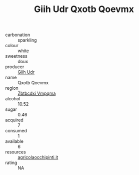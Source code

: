 :PROPERTIES:
:ID:                     c86f090b-b642-4b30-86ec-2a72fb9e7835
:END:
#+TITLE: Giih Udr Qxotb Qoevmx 

- carbonation :: sparkling
- colour :: white
- sweetness :: doux
- producer :: [[id:38c8ce93-379c-4645-b249-23775ff51477][Giih Udr]]
- name :: Qxotb Qoevmx
- region :: [[id:08e83ce7-812d-40f4-9921-107786a1b0fe][Zbtbcdxi Vmpqma]]
- alcohol :: 10.52
- sugar :: 0.46
- acquired :: 7
- consumed :: 1
- available :: 6
- resources :: [[http://www.agricolaocchipinti.it/it/vinicontrada][agricolaocchipinti.it]]
- rating :: NA


